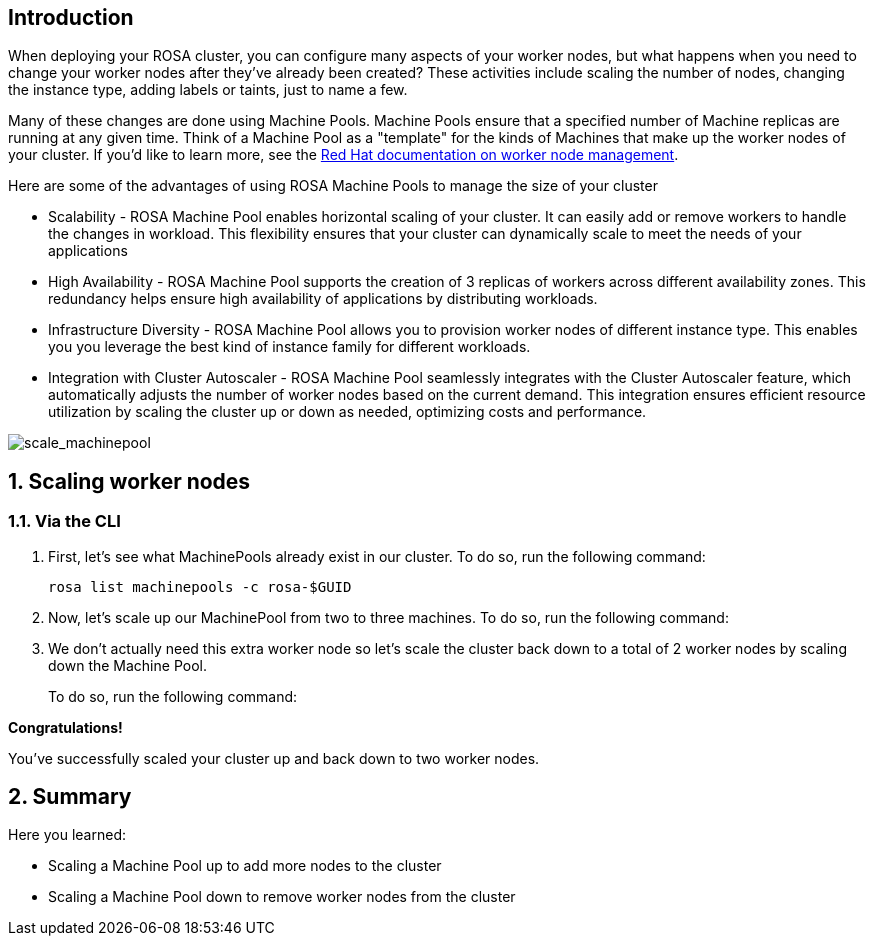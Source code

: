 == Introduction

When deploying your ROSA cluster, you can configure many aspects of your worker nodes, but what happens when you need to change your worker nodes after they've already been created? These activities include scaling the number of nodes, changing the instance type, adding labels or taints, just to name a few.

Many of these changes are done using Machine Pools. Machine Pools ensure that a specified number of Machine replicas are running at any given time. Think of a Machine Pool as a "template" for the kinds of Machines that make up the worker nodes of your cluster. If you'd like to learn more, see the https://docs.openshift.com/rosa/rosa_cluster_admin/rosa_nodes/rosa-managing-worker-nodes.html[Red Hat documentation on worker node management,window=_blank].

Here are some of the advantages of using ROSA Machine Pools to manage the size of your cluster

* Scalability - ROSA Machine Pool enables horizontal scaling of your cluster. It can easily add or remove workers to handle the changes in workload. This flexibility ensures that your cluster can dynamically scale to meet the needs of your applications
* High Availability - ROSA Machine Pool supports the creation of 3 replicas of workers across different availability zones. This redundancy helps ensure high availability of applications by distributing workloads.
* Infrastructure Diversity - ROSA Machine Pool allows you to provision worker nodes of different instance type. This enables you you leverage the best kind of instance family for different workloads.
* Integration with Cluster Autoscaler - ROSA Machine Pool seamlessly integrates with the Cluster Autoscaler feature, which automatically adjusts the number of worker nodes based on the current demand. This integration ensures efficient resource utilization by scaling the cluster up or down as needed, optimizing costs and performance.

image::scale_machinepool.png[scale_machinepool]

:numbered:
== Scaling worker nodes

=== Via the CLI

. First, let's see what MachinePools already exist in our cluster. To do so, run the following command:
+
[source,sh,role=execute]
----
rosa list machinepools -c rosa-$GUID
----
+
ifeval::["{rosa_deploy_hcp}" == "false"]
.Sample Output
[source,text,options=nowrap]
----
ID      AUTOSCALING  REPLICAS  INSTANCE TYPE  LABELS    TAINTS    AVAILABILITY ZONES    SUBNETS    SPOT INSTANCES  DISK SIZE
worker  No           2         m5.xlarge                          us-east-2a                       No              300 GiB
----
endif::[]
ifeval::["{rosa_deploy_hcp}" == "true"]
.Sample Output
[source,text,options=nowrap]
----
ID       AUTOSCALING  REPLICAS  INSTANCE TYPE  LABELS    TAINTS    AVAILABILITY ZONE  SUBNET                    VERSION  AUTOREPAIR  
workers  No           2/2       m5.xlarge                          us-east-2a         subnet-02ee20ca64bb93535  4.14.1   Yes
----
endif::[]

ifeval::["{rosa_deploy_hcp}" == "false"]
. Now, let's take a look at the MachineSets inside of the ROSA cluster that have been created according to the instructions provided by the above MachinePools. To do so, run the following command:
+
[source,sh,role=execute]
----
oc -n openshift-machine-api get machinesets
----
+
.Sample Output
[source,text,options=nowrap]
----
NAME                                   DESIRED   CURRENT   READY   AVAILABLE   AGE
rosa-6n4s8-7hbhw-infra-us-east-2a      2         2         2       2           22h
rosa-6n4s8-7hbhw-worker-us-east-2a     2         2         2       2           23h
----
+
You will see two MachineSets, one for worker nodes and one for infra nodes.

. Now, let's take a look at the Machines inside of the ROSA cluster that have been created according to the instructions provided by the above MachineSets.
To do so, run the following command:
+
[source,sh,role=execute]
----
oc -n openshift-machine-api get machine
----
+
.Sample Output
[source,text,options=nowrap]
----
NAME                                       PHASE     TYPE         REGION      ZONE         AGE
rosa-6n4s8-7hbhw-infra-us-east-2a-bgr86    Running   r5.xlarge    us-east-2   us-east-2a   22h
rosa-6n4s8-7hbhw-infra-us-east-2a-xthr6    Running   r5.xlarge    us-east-2   us-east-2a   22h
rosa-6n4s8-7hbhw-master-0                  Running   m5.2xlarge   us-east-2   us-east-2a   23h
rosa-6n4s8-7hbhw-master-1                  Running   m5.2xlarge   us-east-2   us-east-2a   23h
rosa-6n4s8-7hbhw-master-2                  Running   m5.2xlarge   us-east-2   us-east-2a   23h
rosa-6n4s8-7hbhw-worker-us-east-2a-xc8g2   Running   m5.xlarge    us-east-2   us-east-2a   22h
rosa-6n4s8-7hbhw-worker-us-east-2a-zxm8j   Running   m5.xlarge    us-east-2   us-east-2a   22h
----
+
For this workshop, we've deployed your ROSA cluster with seven total machines (two workers, three control planes, and two infrastructure nodes).

. Now that we know that we have two worker nodes, let's create a MachinePool to add a new worker node using the ROSA CLI. For the additional machine pool we are using AWS Spot Instances - those are much cheaper than regular instances - but may disappear at a few minutes notice. Which isn't really a big problem for our use case because the machine pool would immediately create a new one when one disappears.
+
To create the machine pool, run the following command:
+
[source,sh,role=execute]
----
rosa create machinepool -c rosa-$GUID --replicas 1 --name workshop --instance-type m5.xlarge --use-spot-instances
----
+
.Sample Output
[source,text,options=nowrap]
----
I: Fetching instance types
I: Machine pool 'workshop' created successfully on cluster 'rosa-82prr'
I: To view all machine pools, run 'rosa list machinepools -c rosa-82prr'
----
+
This command adds a single m5.xlarge instance to the first AWS availability zone in the region your cluster is deployed in.
endif::[]

. Now, let's scale up our MachinePool from two to three machines.
To do so, run the following command:
ifeval::["{rosa_deploy_hcp}" == "false"]
+
[source,sh,role=execute]
----
rosa update machinepool -c rosa-$GUID --replicas 3 workshop
----
+
.Sample Output
[source,text,options=nowrap]
----
I: Updated machine pool 'workshop' on cluster 'rosa-6n4s8'
----
endif::[]
ifeval::["{rosa_deploy_hcp}" == "true"]
+
[source,sh,role=execute]
----
rosa update machinepool -c rosa-$GUID --replicas 3 workers
----
+
.Sample Output
[source,text,options=nowrap]
----
I: Updated machine pool 'workers' on hosted cluster 'rosa-zwrzl'
----

. It will take about 5 minutes for the additional worker node to be available. You can either continue to the next step - or if you want to see the worker node just run the following command until you see three worker nodes (then hit `Ctrl-C` to abort the watch):
+
[source,sh,role=execute]
----
watch -n 10 oc get nodes
----
+
.Sample Output
[source,text,options=nowrap]
----
Every 10.0s: oc get nodes                               bastion.7v44k.internal: Fri Nov  3 07:47:52 2023

NAME                                      STATUS   ROLES    AGE    VERSION
ip-10-0-0-29.us-east-2.compute.internal   Ready    worker   115m   v1.27.6+f67aeb3
ip-10-0-0-59.us-east-2.compute.internal   Ready    worker   71s    v1.27.6+f67aeb3
ip-10-0-0-62.us-east-2.compute.internal   Ready    worker   115m   v1.27.6+f67aeb3
----
endif::[]

ifeval::["{rosa_deploy_hcp}" == "false"]
. Now that we've scaled the MachinePool to three machines, we can see that the machines are already being created.
First, let's quickly check the output of the `oc get machinesets` command we ran earlier:
+
[source,sh,role=execute]
----
oc -n openshift-machine-api get machinesets
----
+
.Sample Output
[source,text,options=nowrap]
----
NAME                                    DESIRED   CURRENT   READY   AVAILABLE   AGE
rosa-82prr-dw6cz-infra-us-east-2a       2         2         2       2           3h12m
rosa-82prr-dw6cz-worker-us-east-2a      2         2         2       2           3h32m
rosa-82prr-dw6cz-workshop-us-east-2a    3         3         1       1           21m
----
+
Note, that the number of *desired* and *current* nodes matches the scale we specified, but depending when you ran this command they may not be available yet.

. We can also get the state of our machines to see the additional machines being provisioned:
+
[source,sh,role=execute]
----
watch -n 10 oc -n openshift-machine-api get machine
----
+
.Sample Output
[source,text,options=nowrap]
----
NAME                                          PHASE         TYPE         REGION      ZONE         AGE
rosa-82prr-dw6cz-infra-us-east-2a-cbklb       Running       r5.xlarge    us-east-2   us-east-2a   78m
rosa-82prr-dw6cz-infra-us-east-2a-f6v8n       Running       r5.xlarge    us-east-2   us-east-2a   3h13m
rosa-82prr-dw6cz-master-0                     Running       m5.2xlarge   us-east-2   us-east-2a   3h33m
rosa-82prr-dw6cz-master-1                     Running       m5.2xlarge   us-east-2   us-east-2a   3h33m
rosa-82prr-dw6cz-master-2                     Running       m5.2xlarge   us-east-2   us-east-2a   3h33m
rosa-82prr-dw6cz-worker-us-east-2a-g8f5m      Running       m5.xlarge    us-east-2   us-east-2a   3h29m
rosa-82prr-dw6cz-worker-us-east-2a-stwdg      Running       m5.xlarge    us-east-2   us-east-2a   3h29m
rosa-82prr-dw6cz-workshop-us-east-2a-2wqsr    Provisioned   m5.xlarge    us-east-2   us-east-2a   3m18s
rosa-82prr-dw6cz-workshop-us-east-2a-s6hpf    Running       m5.xlarge    us-east-2   us-east-2a   22m
rosa-82prr-dw6cz-workshop-us-east-2a-sstzd    Provisioned   m5.xlarge    us-east-2   us-east-2a   3m18s
----

. Let the above command run until all machines are in the *Running* phase. This means that they are ready and available to run Pods in the cluster. Hit `CTRL-C` to exit the `oc` command.
endif::[]

. We don't actually need this extra worker node so let's scale the cluster back down to a total of 2 worker nodes by scaling down the Machine Pool.
+
To do so, run the following command:
+
ifeval::["{rosa_deploy_hcp}" == "false"]
[source,sh,role=execute]
----
rosa update machinepool -c rosa-$GUID --replicas 2 workshop
----
endif::[]
ifeval::["{rosa_deploy_hcp}" == "true"]
[source,sh,role=execute]
----
rosa update machinepool -c rosa-$GUID --replicas 2 workers
----
+
If you want to wait until the additional node has been removed repeat the previous command (`oc get nodes`) until you see just two worker nodes again.
endif::[]

ifeval::["{rosa_deploy_hcp}" == "false"]
. Now that we've scaled the MachinePool (and therefore the MachineSet) back down to one machine, we can see the change reflected in the cluster almost immediately.
Let's quickly check the output of the same command we ran before:
+
[source,sh,role=execute]
----
oc -n openshift-machine-api get machinesets
----
+
.Sample Output
[source,text,options=nowrap]
----
NAME                                    DESIRED   CURRENT   READY   AVAILABLE   AGE
rosa-82prr-dw6cz-infra-us-east-2a       2         2         2       2           3h15m
rosa-82prr-dw6cz-worker-us-east-2a      2         2         2       2           3h35m
rosa-82prr-dw6cz-workshop-us-east-2a    2         2         2       2           25m
----

. Now let's scale the cluster back down to a total of 2 worker nodes by deleting the "workshop" Machine Pool.
+
To do so, run the following command:
+
[source,sh,role=execute]
----
rosa delete machinepool -c rosa-$GUID workshop --yes
----
+
.Sample Output
[source,text,options=nowrap]
----
I: Successfully deleted machine pool 'workshop' from cluster 'rosa-6n4s8'
----
+
. You can validate that the MachinePool has been deleted by using the `rosa` cli:
+
[source,sh,role=execute]
----
rosa list machinepools -c rosa-$GUID
----
+
.Sample Output
[source,text,options=nowrap]
----
ID      AUTOSCALING  REPLICAS  INSTANCE TYPE  LABELS    TAINTS    AVAILABILITY ZONES    SUBNETS    SPOT INSTANCES  DISK SIZE  
worker  No           2         m5.xlarge                          us-east-2a                       No              300 GiB
----
endif::[]

*Congratulations!*

You've successfully scaled your cluster up and back down to two worker nodes.

== Summary

Here you learned:

ifeval::["{rosa_deploy_hcp}" == "false"]
* Creating new Machine Pool for your ROSA cluster to add additional nodes to the cluster
endif::[]
* Scaling a Machine Pool up to add more nodes to the cluster
* Scaling a Machine Pool down to remove worker nodes from the cluster
